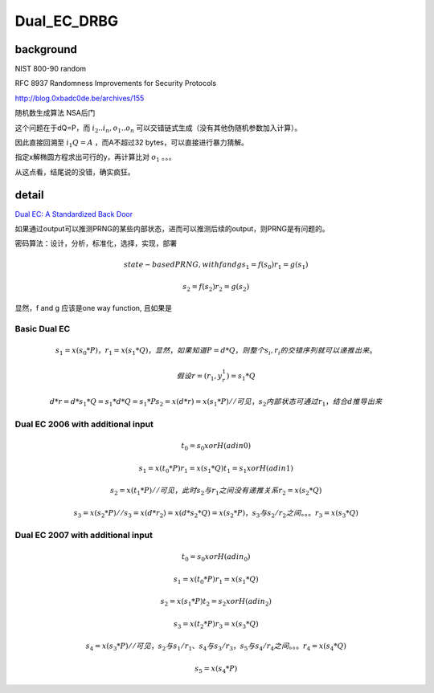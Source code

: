 Dual_EC_DRBG 
###################

background
==========================================================

NIST 800-90  random 

RFC 8937 Randomness Improvements for Security Protocols

http://blog.0xbadc0de.be/archives/155

随机数生成算法 NSA后门

这个问题在于dQ=P，而 :math:`i_2 .. i_n, o_1 .. o_n` 可以交错链式生成（没有其他伪随机参数加入计算）。

因此直接回溯至 :math:`i_1Q = A` ，而A不超过32 bytes，可以直接进行暴力猜解。

指定x解椭圆方程求出可行的y，再计算比对 :math:`o_1` 。。。

从这点看，结尾说的没错，确实疯狂。  


detail
==========================================================

`Dual EC: A Standardized Back Door <https://eprint.iacr.org/2015/767>`_

如果通过output可以推测PRNG的某些内部状态，进而可以推测后续的output，则PRNG是有问题的。

密码算法：设计，分析，标准化，选择，实现，部署

.. math::

    state-based PRNG, with f and g
        s_1 = f(s_0)
        r_1 = g(s_1)

        s_2 = f(s_2)
        r_2 = g(s_2) 

显然，f and g 应该是one way function, 且如果是

Basic Dual EC
----------------------------------------------------

.. math::

    s_1 = x(s_0 * P)，r_1 = x(s_1 * Q) ，显然，如果知道P=d*Q，则整个 s_i, r_i 的交错序列就可以递推出来。

    假设 r = (r_1, y_r_1) = s_1*Q

    d*r = d*s_1*Q = s_1*d*Q = s_1*P
    s_2 = x(d*r) = x(s_1*P)  //可见，s_2 内部状态可通过 r_1 ，结合d推导出来


Dual EC 2006 with additional input
---------------------------------------

.. math::

    t_0 = s_0 xor H(adin0)

    s_1 = x(t_0 * P)
    r_1 = x(s_1 * Q)
    t_1 = s_1 xor H(adin1)

    s_2 = x(t_1 * P)  // 可见，此时 s_2 与 r_1 之间没有递推关系
    r_2 = x(s_2 * Q)

    s_3 = x(s_2 * P)  // s_3 = x(d * r_2) = x(d * s_2 * Q) = x(s_2 * P)，s_3与s_2/r_2之间。。。
    r_3 = x(s_3 * Q)


Dual EC 2007 with additional input
--------------------------------------

.. math::

    t_0 = s_0 xor H(adin_0)

    s_1 = x(t_0 * P)
    r_1 = x(s_1 * Q)

    s_2 = x(s_1 * P)
    t_2 = s_2 xor H(adin_2)
    
    s_3 = x(t_2 * P)
    r_3 = x(s_3 * Q) 

    s_4 = x(s_3 * P) // 可见，s_2 与 s_1/r_1、s_4 与 s_3/r_3 ，s_5 与 s_4/r_4 之间。。。
    r_4 = x(s_4 * Q)

    s_5 = x(s_4 * P)


